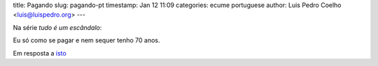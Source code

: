 title: Pagando
slug: pagando-pt
timestamp: Jan 12 11:09
categories: ecume portuguese
author: Luis Pedro Coelho <luis@luispedro.org>
---

Na série *tudo é um escândalo*:

Eu só como se pagar e nem sequer tenho 70 anos.

Em resposta a `isto <http://www.jn.pt/Opiniao/default.aspx?content_id=2235245&opiniao=Manuel+Ant%25F3nio+Pina>`__



